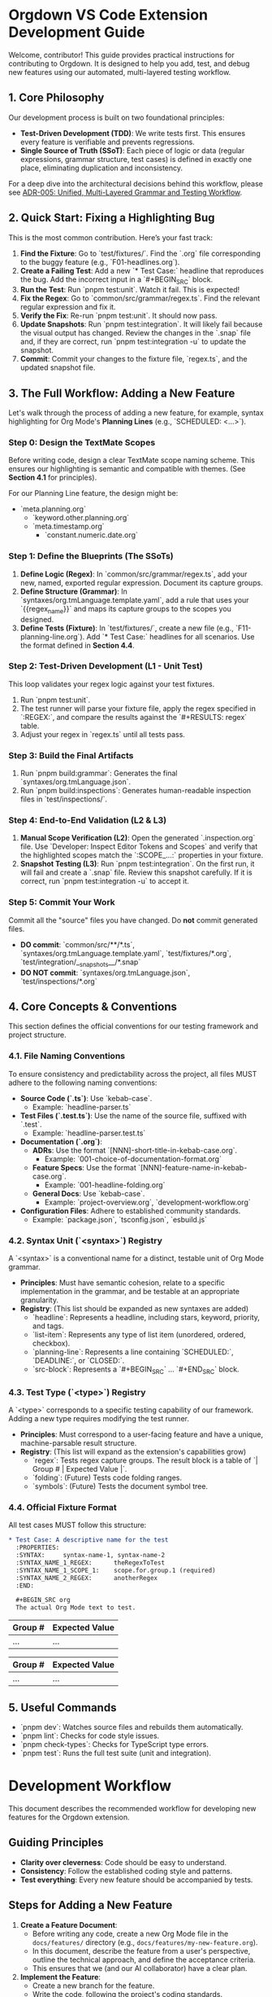 * Orgdown VS Code Extension Development Guide

Welcome, contributor! This guide provides practical instructions for contributing to Orgdown. It is designed to help you add, test, and debug new features using our automated, multi-layered testing workflow.

** 1. Core Philosophy

Our development process is built on two foundational principles:

- **Test-Driven Development (TDD)**: We write tests first. This ensures every feature is verifiable and prevents regressions.
- **Single Source of Truth (SSoT)**: Each piece of logic or data (regular expressions, grammar structure, test cases) is defined in exactly one place, eliminating duplication and inconsistency.

For a deep dive into the architectural decisions behind this workflow, please see [[./adr/005-unified-grammar-and-test-workflow.org][ADR-005: Unified, Multi-Layered Grammar and Testing Workflow]].

** 2. Quick Start: Fixing a Highlighting Bug

This is the most common contribution. Here’s your fast track:

1.  **Find the Fixture**: Go to `test/fixtures/`. Find the `.org` file corresponding to the buggy feature (e.g., `F01-headlines.org`).
2.  **Create a Failing Test**: Add a new `* Test Case:` headline that reproduces the bug. Add the incorrect input in a `#+BEGIN_SRC` block.
3.  **Run the Test**: Run `pnpm test:unit`. Watch it fail. This is expected!
4.  **Fix the Regex**: Go to `common/src/grammar/regex.ts`. Find the relevant regular expression and fix it.
5.  **Verify the Fix**: Re-run `pnpm test:unit`. It should now pass.
6.  **Update Snapshots**: Run `pnpm test:integration`. It will likely fail because the visual output has changed. Review the changes in the `.snap` file and, if they are correct, run `pnpm test:integration -u` to update the snapshot.
7.  **Commit**: Commit your changes to the fixture file, `regex.ts`, and the updated snapshot file.

** 3. The Full Workflow: Adding a New Feature

Let's walk through the process of adding a new feature, for example, syntax highlighting for Org Mode's **Planning Lines** (e.g., `SCHEDULED: <...>`).

*** Step 0: Design the TextMate Scopes

Before writing code, design a clear TextMate scope naming scheme. This ensures our highlighting is semantic and compatible with themes. (See *Section 4.1* for principles).

For our Planning Line feature, the design might be:
- `meta.planning.org`
  - `keyword.other.planning.org`
  - `meta.timestamp.org`
    - `constant.numeric.date.org`

*** Step 1: Define the Blueprints (The SSoTs)

1.  **Define Logic (Regex)**: In `common/src/grammar/regex.ts`, add your new, named, exported regular expression. Document its capture groups.
2.  **Define Structure (Grammar)**: In `syntaxes/org.tmLanguage.template.yaml`, add a rule that uses your `{{regex_name}}` and maps its capture groups to the scopes you designed.
3.  **Define Tests (Fixture)**: In `test/fixtures/`, create a new file (e.g., `F11-planning-line.org`). Add `* Test Case:` headlines for all scenarios. Use the format defined in *Section 4.4*.

*** Step 2: Test-Driven Development (L1 - Unit Test)

This loop validates your regex logic against your test fixtures.

1.  Run `pnpm test:unit`.
2.  The test runner will parse your fixture file, apply the regex specified in `:REGEX:`, and compare the results against the `#+RESULTS: regex` table.
3.  Adjust your regex in `regex.ts` until all tests pass.

*** Step 3: Build the Final Artifacts

1.  Run `pnpm build:grammar`: Generates the final `syntaxes/org.tmLanguage.json`.
2.  Run `pnpm build:inspections`: Generates human-readable inspection files in `test/inspections/`.

*** Step 4: End-to-End Validation (L2 & L3)

1.  **Manual Scope Verification (L2)**: Open the generated `.inspection.org` file. Use `Developer: Inspect Editor Tokens and Scopes` and verify that the highlighted scopes match the `:SCOPE_...:` properties in your fixture.
2.  **Snapshot Testing (L3)**: Run `pnpm test:integration`. On the first run, it will fail and create a `.snap` file. Review this snapshot carefully. If it is correct, run `pnpm test:integration -u` to accept it.

*** Step 5: Commit Your Work

Commit all the "source" files you have changed. Do *not* commit generated files.

- **DO commit**: `common/src/**/*.ts`, `syntaxes/org.tmLanguage.template.yaml`, `test/fixtures/*.org`, `test/integration/__snapshots__/*.snap`
- **DO NOT commit**: `syntaxes/org.tmLanguage.json`, `test/inspections/*.org`

** 4. Core Concepts & Conventions

This section defines the official conventions for our testing framework and project structure.

*** 4.1. File Naming Conventions

To ensure consistency and predictability across the project, all files MUST adhere to the following naming conventions:

- **Source Code (`.ts`)**: Use `kebab-case`.
  - Example: `headline-parser.ts`
- **Test Files (`.test.ts`)**: Use the name of the source file, suffixed with `.test`.
  - Example: `headline-parser.test.ts`
- **Documentation (`.org`)**:
  - **ADRs**: Use the format `[NNN]-short-title-in-kebab-case.org`.
    - Example: `001-choice-of-documentation-format.org`
  - **Feature Specs**: Use the format `[NNN]-feature-name-in-kebab-case.org`.
    - Example: `001-headline-folding.org`
  - **General Docs**: Use `kebab-case`.
    - Example: `project-overview.org`, `development-workflow.org`
- **Configuration Files**: Adhere to established community standards.
  - Example: `package.json`, `tsconfig.json`, `esbuild.js`

*** 4.2. Syntax Unit (`<syntax>`) Registry

A `<syntax>` is a conventional name for a distinct, testable unit of Org Mode grammar.

- *Principles*: Must have semantic cohesion, relate to a specific implementation in the grammar, and be testable at an appropriate granularity.
- *Registry*: (This list should be expanded as new syntaxes are added)
  - `headline`: Represents a headline, including stars, keyword, priority, and tags.
  - `list-item`: Represents any type of list item (unordered, ordered, checkbox).
  - `planning-line`: Represents a line containing `SCHEDULED:`, `DEADLINE:`, or `CLOSED:`.
  - `src-block`: Represents a `#+BEGIN_SRC` ... `#+END_SRC` block.

*** 4.3. Test Type (`<type>`) Registry

A `<type>` corresponds to a specific testing capability of our framework. Adding a new type requires modifying the test runner.

- *Principles*: Must correspond to a user-facing feature and have a unique, machine-parsable result structure.
- *Registry*: (This list will expand as the extension's capabilities grow)
  - `regex`: Tests regex capture groups. The result block is a table of `| Group # | Expected Value |`.
  - `folding`: (Future) Tests code folding ranges.
  - `symbols`: (Future) Tests the document symbol tree.

*** 4.4. Official Fixture Format

All test cases MUST follow this structure:

#+begin_src org
* Test Case: A descriptive name for the test
  :PROPERTIES:
  :SYNTAX:     syntax-name-1, syntax-name-2
  :SYNTAX_NAME_1_REGEX:      theRegexToTest
  :SYNTAX_NAME_1_SCOPE_1:    scope.for.group.1 (required)
  :SYNTAX_NAME_2_REGEX:      anotherRegex
  :END:

  #+BEGIN_SRC org
  The actual Org Mode text to test.
  #+END_SRC

  # This tests the 'regex' feature for the 'syntax-name-1' syntax
  #+RESULTS: regex syntax-name-1
  | Group # | Expected Value |
  |---------+----------------|
  | ...     | ...            |

  # This tests the 'regex' feature for the 'syntax-name-2' syntax
  #+RESULTS: regex syntax-name-2
  | Group # | Expected Value |
  |---------+----------------|
  | ...     | ...            |
#+end_src

** 5. Useful Commands

- `pnpm dev`: Watches source files and rebuilds them automatically.
- `pnpm lint`: Checks for code style issues.
- `pnpm check-types`: Checks for TypeScript type errors.
- `pnpm test`: Runs the full test suite (unit and integration).
* Development Workflow

This document describes the recommended workflow for developing new features for the Orgdown extension.

** Guiding Principles

- *Clarity over cleverness*: Code should be easy to understand.
- *Consistency*: Follow the established coding style and patterns.
- *Test everything*: Every new feature should be accompanied by tests.

** Steps for Adding a New Feature

1. *Create a Feature Document*:
   - Before writing any code, create a new Org Mode file in the ~docs/features/~ directory (e.g., ~docs/features/my-new-feature.org~).
   - In this document, describe the feature from a user's perspective, outline the technical approach, and define the acceptance criteria.
   - This ensures that we (and our AI collaborator) have a clear plan.

2. *Implement the Feature*:
   - Create a new branch for the feature.
   - Write the code, following the project's coding standards.
   - Add or update tests in the ~src/test/~ directory.

3. *Update Documentation*:
   - If the feature introduces a new command, keybinding, or architectural change, update the relevant documentation (~ARCHITECTURE.org~, etc.).

4. *Submit a Pull Request*:
   - Push the feature branch and open a pull request.
   - The pull request description should link to the feature document created in step 1.
